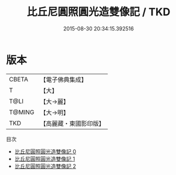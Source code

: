 #+TITLE: 比丘尼圓照圓光造雙像記 / TKD

#+DATE: 2015-08-30 20:34:15.392516
* 版本
 |     CBETA|【電子佛典集成】|
 |         T|【大】     |
 |      T@LI|【大→麗】   |
 |    T@MING|【大→明】   |
 |       TKD|【高麗藏・東國影印版】|
目次
 - [[file:KR6j0530_000.txt][比丘尼圓照圓光造雙像記 0]]
 - [[file:KR6j0530_001.txt][比丘尼圓照圓光造雙像記 1]]
 - [[file:KR6j0530_002.txt][比丘尼圓照圓光造雙像記 2]]
